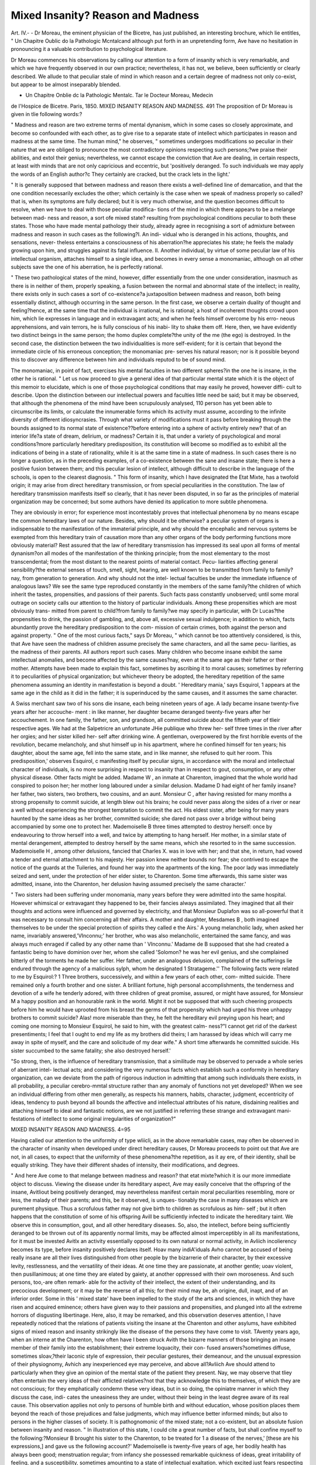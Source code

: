 Mixed Insanity? Reason and Madness
===================================

Art. IV.-
-
Dr Moreau, the eminent physician of the Bicetre, has just published,
an interesting brochure, which lie entitles, " Un Chapitre Oublic do la
Pathologic Mcntalcand although put forth in an unpretending form,
Ave have no hesitation in pronouncing it a valuable contribution to
psychological literature.

Dr Moreau commences his observations by calling our attention to a
form of insanity which is very remarkable, and which we have frequently
observed in our own practice; nevertheless, it has not, we believe, been
sufficiently or clearly described. We allude to that peculiar stale of
mind in which reason and a certain degree of madness not only co-exist,
but appear to be almost inseparably blended.

* Un Chapitre Onblie dc la Pathologic Mentalc. Tar le Docteur Moreau, Medecin
de l'Hospice de Bicetre. Paris, 1850.
MIXED INSANITY REASON AND MADNESS. 491
The proposition of Dr Moreau is given in tlie following words:?

" Madness and reason are two extreme terms of mental dynanism,
which in some cases so closely approximate, and become so confounded
with each other, as to give rise to a separate state of intellect which
participates in reason and madness at the same time. The human
mind," he observes, " sometimes undergoes modifications so peculiar in
their nature that we are obliged to pronounce the most contradictory
opinions respecting such persons;?we praise their abilities, and extol
their genius; nevertheless, we cannot escape the conviction that Ave are
dealing, in certain respects, at least with minds that are not only capricious
and eccentric, but 'positively deranged. To such individuals we may
apply the words of an English author?c They certainly are cracked, but
the crack lets in the light.'

" It is generally supposed that between madness and reason there
exists a well-defined line of demarcation, and that the one condition
necessarily excludes the other; which certainly is the case when we
speak of madness properly so called?that is, when its symptoms are
fully declared; but it is very much otherwise, and the question becomes
difficult to resolve, when we have to deal with those peculiar modifica-
tions of the mind in which there appears to be a melange between mad-
ness and reason, a sort ofe mixed state? resulting from psychological
conditions peculiar to both these states. Those who have made mental
pathology their study, already agree in recognising a sort of admixture
between madness and reason in such cases as the following?I. An indi-
vidual who is deranged in his actions, thoughts, and sensations, never-
theless entertains a consciousness of his aberration?he appreciates his
state; he feels the malady growing upon him, and struggles against its
fatal influence. II. Another individual, by virtue of some peculiar law
of his intellectual organism, attaches himself to a single idea, and
becomes in every sense a monomaniac, although on all other subjects
save the one of his aberration, he is perfectly rational.

" These two pathological states of the mind, however, differ essentially
from the one under consideration, inasmuch as there is in neither of
them, properly speaking, a fusion between the normal and abnormal
state of the intellect; in reality, there exists only in such cases a sort of
co-existence?a juxtaposition between madness and reason, both being
essentially distinct, although occurring in the same person. In the first
case, we observe a certain duality of thought and feeling?hence, at the
same time that the individual is irrational, he is rational; a host of
incoherent thoughts crowd upon him, which lie expresses in language
and in extravagant acts; and when he feels himself overcome by his erro-
neous apprehensions, and vain terrors, he is fully conscious of his inabi-
lity to shake them off. Here, then, we have evidently two distinct
beings in the same person; the homo duplex complete?the unity of the
me (the ego) is destroyed. In the second case, the distinction between
the two individualities is more self-evident; for it is certain that beyond
the immediate circle of his erroneous conception; the monomaniac pre-
serves his natural reason; nor is it possible beyond this to discover any
difference between him and individuals reputod to be of sound mind.

The monomaniac, in point of fact, exercises his mental faculties in two
different spheres?in the one he is insane, in the other he is rational.
" Let us now proceed to give a general idea of that particular mental
state which it is the object of this memoir to elucidate, which is one of
those psychological conditions that may easily he proved, however diffi-
cult to describe. Upon the distinction between our intellectual powers
and faculties little need be said; but it may be observed, that although
the phenomena of the mind have been scrupulously analysed, 110 person
has yet been able to circumscribe its limits, or calculate the innumerable
forms which its activity must assume, according to the infinite diversity
of different idiosyncrasies. Through what variety of modifications must
it pass before breaking through the bounds assigned to its normal state
of existence??before entering into a sphere of activity entirely new?
that of an interior life?a state of dream, delirium, or madness? Certain
it is, that under a variety of psychological and moral conditions?more
particularly hereditary predisposition, its constitution will become so
modified as to exhibit all the indications of being in a state of rationality,
while it is at the same time in a state of madness. In such cases there
is no longer a question, as in the preceding examples, of a co-existence
between the sane and insane state; there is here a positive fusion between
them; and this peculiar lesion of intellect, although difficult to describe
in the language of the schools, is open to the clearest diagnosis.
" This form of insanity, which I have designated the Etat Mixte, has
a twofold origin; it may arise from direct hereditary transmission, or
from special peculiarities in the constitution. The law of hereditary
transmission manifests itself so clearly, that it has never been disputed,
in so far as the principles of material organization may be concerned;
but some authors have denied its application to more subtile phenomena.

They are obviously in error; for experience most incontestably proves
that intellectual phenomena by no means escape the common hereditary
laws of our nature. Besides, why should it be otherwise? a peculiar
system of organs is indispensable to the manifestation of the immaterial
principle, and why should the encephalic and nervous systems be exempted
from this hereditary train of causation more than any other organs of
the body performing functions more obviously material? Rest assured
that the law of hereditary transmission has impressed its seal upon all
forms of mental dynanism?on all modes of the manifestation of the
thinking principle; from the most elementary to the most transcendental;
from the most distant to the nearest points of material contact. Pecu-
liarities affecting general sensibility?the external senses of touch, smell,
sight, hearing, are well known to be transmitted from family to family?
nay, from generation to generation. And why should not the intel-
lectual faculties be under the immediate influence of analogous laws?
We see the same type reproduced constantly in the members of the same
family?the children of which inherit the tastes, propensities, and passions
of their parents. Such facts pass constantly unobserved; until some
moral outrage on society calls our attention to the history of particular
individuals. Among these propensities which are most obviously trans-
mitted from parent to child?from family to family?we may specify in
particular, with Dr Lucas?the propensities to drink, the passion of
gambling, and, above all, excessive sexual indulgence; in addition to
which, facts abundantly prove the hereditary predisposition to the com-
mission of certain crimes, both against the person and against property.
" One of the most curious facts," says Dr Moreau, " which cannot be
too attentively considered, is this, that Ave have seen the madness of
children assume precisely the same characters, and all the same pecu-
liarities, as the madness of their parents. All authors report such cases.
Many children who become insane exhibit the same intellectual anomalies,
and become affected by the same causes?nay, even at the same age as
their father or their mother. Attempts have been made to explain this
fact, sometimes by ascribing it to moral causes; sometimes by referring
it to peculiarities of physical organization; but whichever theory be
adopted, the hereditary repetition of the same phenomena assuming an
identity in manifestation is beyond a doubt. ' Hereditary mania,' says
Esquirol, 1 appears at the same age in the child as it did in the father;
it is superinduced by the same causes, and it assumes the same character.

A Swiss merchant saw two of his sons die insane, each being nineteen
years of age. A lady became insane twenty-five years after her accouche-
ment : in like manner, her daughter became deranged twenty-five years
after her accouchement. In one family, the father, son, and grandson,
all committed suicide about the fiftieth year of tlieir respective ages.
We had at the Salpetricre an unfortunate JHie publique who threw her-
self three times in the river after her orgies; and her sister killed her-
self after drinking wine. A gentleman, overpowered by the first horrible
events of the revolution, became melancholy, and shut himself up in his
apartment, where he confined himself for ten years; his daughter, about
the same age, fell into the same state, and in like manner, she refused
to quit her room. This predisposition,' observes Esquirol, c manifesting
itself by peculiar signs, in accordance with the moral and intellectual
character of individuals, is no more surprising in respect to insanity than
in respect to gout, consumption, or any other physical disease. Other
facts might be added. Madame W , an inmate at Charenton,
imagined that the whole world had conspired to poison her; her mother
long laboured under a similar delusion. Madame D had eight of her
family insane?her father, two sisters, two brothers, two cousins, and an
aunt. Monsieur C , after having resisted for many months a strong
propensity to commit suicide, at length blew out his brains; he could never
pass along the sides of a river or near a well without experiencing the
strongest temptation to commit the act. His eldest sister, after being
for many years haunted by the same ideas as her brother, committed
suicide; she dared not pass over a bridge without being accompanied
by some one to protect her. Mademoiselle B three times attempted
to destroy herself: once by endeavouring to throw herself into a well,
and twice by attempting to hang herself. Her mother, in a similar state
of mental derangement, attempted to destroy herself by the same means,
which she resorted to in the same succession. Mademoiselle H ,
among other delusions, fancied that Charles X. was in love with her;
and that she, in return, had vowed a tender and eternal attachment to
his majesty. Her passion knew neither bounds nor fear; she contrived
to escape the notice of the guards at the Tuileries, and found her way
into the apartments of the king. The poor lady was immediately seized
and sent, under the protection of her elder sister, to Charenton. Some
time afterwards, this same sister was admitted, insane, into the Charenton,
her delusion having assumed precisely the same character.'

" Two sisters had been suffering under monomania, many years before
they were admitted into the same hospital. However whimsical or
extravagant they happened to be, their fancies always assimilated.
They imagined that all their thoughts and actions were influenced and
governed by electricity, and that Monsieur Duplafon was so all-powerful
that it was necessary to consult him concerning all their affairs. A
mother and daughter, Mesdames B , both imagined themselves to be
under the special protection of spirits they called e the Airs.' A young
melancholic lady, when asked her name, invariably answered,'VInconnu;'
her brother, who was also melancholic, entertained the same fancy, and
was always much enraged if called by any other name than ' VInconnu.'
Madame de B  supposed that she had created a fantastic being to
have dominion over her, whom she called 'Solomon? he was her evil
genius, and she complained bitterly of the torments he made her suffer.
Her father, under an analogous delusion, complained of the sufferings lie
endured through the agency of a malicious sylph, whom he designated
1 Stratageme.'' The following facts were related to me by Esquirol:?
1 Three brothers, successively, and within a few years of each other, com-
mitted suicide. There remained only a fourth brother and one sister.
A brilliant fortune, high personal accomplishments, the tenderness and
devotion of a wife he tenderly adored, with three children of great
promise, assured, or might have assured, for Monsieur M a happy
position and an honourable rank in the world. Might it not be supposed
that with such cheering prospects before him he would have uprooted
from his breast the germs of that propensity which had urged his three
unhappy brothers to commit suicide? Alas! more miserable than they,
he felt the hereditary evil preying upon his heart; and coming one
morning to Monsieur Esquirol, he said to him, with the greatest calm-
ness?"I cannot get rid of the darkest presentiments; I feel that I ought
to end my life as my brothers did theirs; I am harassed by ideas which
will carry me away in spite of myself, and the care and solicitude of my
dear wife." A short time afterwards he committed suicide. His sister
succumbed to the same fatality; she also destroyed herself.'

"So strong, then, is the influence of hereditary transmission, that a
similitude may be observed to pervade a whole series of aberrant intel-
lectual acts; and considering the very numerous facts which establish
such a conformity in hereditary organization, can we deviate from the
path of rigorous induction in admitting that among such individuals
there exists, in all probability, a peculiar cerebro-mmtal structure rather
than any anomaly of functions not yet developed? When we see an
individual differing from other men generally, as respects his manners,
habits, character, judgment, eccentricity of ideas, tendency to push
beyond all bounds the affective and intellectual attributes of his nature,
disdaining realities and attaching himself to ideal and fantastic notions,
are we not justified in referring these strange and extravagant mani-
festations of intellect to some original irregularities of organization?"

MIXED INSANITY REASON AND MADNESS. 4=95

Having called our attention to the uniformity of type wliicli, as in
the above remarkable cases, may often be observed in the character of
insanity when developed under direct hereditary causes, Dr Moreau
proceeds to point out that Ave are not, in all cases, to expect that the
uniformity of these phenomena?the repetition, as it ay ere, of their
identity, shall be equally striking. They have their different shades of
intensity, their modifications, and degrees.

" And here Ave come to that melange between madness and reason?
that etat mixte?which it is our more immediate object to discuss.
Viewing the disease under its hereditary aspect, Ave may easily conceive
that the offspring of the insane, Avitliout being positively deranged, may
nevertheless manifest certain moral peculiarities resembling, more or
less, the malady of their parents; and this, be it observed, is unques-
tionably the case in many diseases which are purement physique. Thus
a scrofulous father may not give birth to children as scrofulous as him-
self ; but it often happens that the constitution of some of his offspring
Avill be sufficiently infected to indicate the hereditary taint. We observe
this in consumption, gout, and all other hereditary diseases. So, also,
the intellect, before being sufficiently deranged to be thrown out of its
apparently normal limits, may be affected almost imperceptibly in all
its manifestations, for it must be invested Avitlx an activity essentially
opposed to its own natural or normal activity, in Avliich incolierency
becomes its type, before insanity positively declares itself. Hoav many
indiA'iduals Avho cannot be accused of being really insane are all their
lives distinguished from other people by the bizarrerie of their character,
by their excessive levity, restlessness, and the versatility of their ideas.
At one time they are passionate, at another gentle; uoav violent, then
pusillanimous; at one time they are elated by gaiety, at another oppressed
with their own moroseness. And such persons, too,-are often remark-
able for the activity of their intellect, the extent of their understanding,
and its precocious development; or it may be the reverse of all this;
for their mind may be, ah origine, dull, inapt, and of an inferior order.
Some in this ' mixed state' have been impelled to the study of the arts
and sciences, in which they have risen and acquired eminence; others
have given way to their passions and propensities, and plunged into all
the extreme horrors of disgusting libertinage. Here, also, it may be
remarked, and this observation deserves attention, I have repeatedly
noticed that the relations of patients visiting the insane at the Charenton
and other asylums, have exhibited signs of mixed reason and insanity
strikingly like the disease of the persons they have come to visit.
TAventy years ago, when an interne at the Charenton, how often have I
been struck Avith the bizarre manners of those bringing an insane member
of their family into the establishment; their extreme loquacity, their con-
fused answers?sometimes diffuse, sometimes sIoav,?their laconic style
of expression, their peculiar gestures, their demeanour, and the unusual
expression of their physiognomy, Avhich any inexperienced eye may
perceive, and above all?Avliich Ave should attend to particularly when
they give an opinion of the mental state of the patient they present. Nay,
we may observe that tliey often entertain the very ideas of their afflicted
relatives?not that they acknowledge this to themselves, of which they
are not conscious; for they emphatically condemn these very ideas, but
in so doing, the opiniatre manner in which they discuss the case, indi-
cates the uneasiness they are under, without their being in the least
degree aware of its real cause. This observation applies not only to
persons of humble birth and without education, whose position places
them beyond the reach of those prejudices and false judgments,
which may influence better informed minds; but also to persons in the
higher classes of society. It is pathognomonic of the mixed state; not a
co-existent, but an absolute fusion between insanity and reason.
" In illustration of this state, I could cite a great number of facts, but
shall confine myself to the following:?Monsieur B  brought his
sister to the Charenton, to be treated for 1 a disease of the nerves,' [these
are his expressions,] and gave us the following account?' Mademoiselle
is twenty-five years of age, her bodily health has always been good;
menstruation regular; from infancy she possessed remarkable quickness
of ideas, great irritability of feeling, and a susceptibility, sometimes
amounting to a state of intellectual exaltation, which excited just fears
respecting her health. She had a way of perceiving things rarely in
accordance with the views of other persons; she formed her judgments
with an unusual spirit of exaggeration and tenacity. Sensitive to the
highest degree, and of versatile character, her affections and passions,
kind or unkind, always exceeded rational bounds. In 1820, she was
suddenly seized with an attack of mania, which lasted some days only;
before which period it was impossible for her parents to decide whether
she was insane or not, or to convince themselves whether her various extra-
vagant acts were the result of mental disease, or depended upon any other
unhappy influence.' Mademoiselle is still in the house, and at different
times I have questioned her respecting the character and habits of the
brother who conducted her to the Charenton, and that which she told us
of him he had himself repeated to us. ' My brother is an unhappy
fellow, desirous of doing good; generous to prodigality; I owe him
much; but it is rare to find so strange a character as his; a combination
of the most opposed qualities; he is not the same man two hours
together; the slightest cause will put him into the most violent and
unheard-of rage against the persons he most loves; but lie is incapable
of bearing malice, and there is nothing he would not do to efface the
unhappy impression which he has made by ill temper; you must place no
reliance on his words to-day, for he will have forgotten them to-morrow;
attach no importance to what he says; he is so entetc, so opiniated, and
Avhen he sees anything in a new light, lie altogether forgets the past;
yet I believe him to be very discerning. He reflects little, judges quickly,
and takes up a resolution with wonderful promptitude. He does every-
thing, they say, by inspiration. The events of the revolution in July,
1830, gave rise, in him, to an exaltation of ideas which for a long time
kept me and my sisters in great anxiety.'

" This was the narration of the sister, and I may add, that every
person who has seen Monsieur B in his own house, has been struck with
the oddity of his manner, his unceasing loquacity, his brusque manner,
and tlie restlessness, or mobility of his features. During a long con-
versation I had with him, I expressed my surprise that he could with
such incredible facility find means to explain the most unreasonable acts
of his sister; and at the same time to vindicate those which bore the
more obvious marks of her malady. Notwithstanding all my endeavours
to persuade him that his views were wrong, I could not succeed; my
efforts could not reach a conviction obviously beyond the pale of reason.
When I asked him whether his sister were the only person in his family
affected with insanity?c My mother,' he answered, in a tone of great
carelessness, ' is mad; she has been in your house for the last five years.
Madness with us is hereditary; I shall not escape it any more than my
sister; and, to tell you the truth, it is very possible I feel it now.' As
frequently happens upon the invasion of insanity, Monsieur B
already felt a vague presentiment of his impending malady.

"Mademoiselle C  has been insane for many years; and is at
present in a state of profound dementia. Upon the accession of her
disease, certain fixed ideas, which it was difficult to discover, rendered
her taciturn and melancholic; but sometimes a paroxysm came on which
rendered it necessary to use restraint. Monsieur C , her brother, is
colonel in a cavalry regiment. His habits, his solitary and retired mode
of life, his unequal temper, the peculiar modes he took of taking care
of his health, a nervous susceptibility which isolated him from society, &c.,
gave rise to a general opinion among his friends that he was in a state
bordering upon insanity. Nevertheless, Monsieur C fulfilled all his
duties with remarkable exactitude and intelligence. His bravery was,
under a multitude of difficult circumstances, brilliant; no soldier in his
regiment acquired, in this respect, a reputation equal to his. Yet
numerous anecdotes are related of him, proving him to have exhibited,
on many occasions, a high state of maniacal exaltation. These facts I
had from an officer of his own corps.

" Monsieur T is in a state of dementia, complicated with chronic
encephalitis consequent upon mania, which was accompanied with grand
and ambitious ideas. The slightest contradiction put him into a rage
which scarcely anything could calm, and which frequently brought on
the most distressing scenes. One of his bi'others, at whose instance he
had been admitted as a patient into the Charenton, came, a few days
afterwards, to see the director of the establishment, and to protest against
his arbitrary detention. He declared that he had never shown the least
sign of mental derangement. Everything which had occurred might be
attributed to the odious intrigues and vexations he had endured, which
perfectly explained the exasperation and furor into which he had been
driven. Before addressing us, he had obtained an interview with Louis
Philippe, (August, 1830,) who sent him to the police. At first sight,
the habitual twitching of his face, the continual movement of his arms
and legs, above all, his fixed look, augured ill of his mental state. He
spoke high, with much volubility, and in a confused manner; not for-
getting tlie principal subject, but interrupting it with innumerable
digressions. He had received a good education, yet forgot the most
simple courtesies of life. One of the physicians upon whom he called
was so annoyed by his conduct, that he was obliged to order his servants
to put him out of the house. In vain did they repeat to him that his
brother was actually insane, and that his disease was complicated with
symptoms which indicated that he would become incurable.

" Professor Lordat, upon the case of the famous Barthez, observes,
(His difficult temper, which makes it a punishment to all who have to
attend upon him, rendered him insupportable to himself. He employed
every ingenuity to make himself miserable. One day, when he was com-
plaining of his cliienne tie vie, he was reminded of how many causes he
had to be thankful for his lot; upon which he answered,1 True, but my
own character renders it nugatory.' When he had sealed a letter, if the
impression Avere not good he was out of patience half the day. It is
difficult to believe, that after printing his discourse 011 the genius of
Hippocrates, he passed an entire night in sleepless vexation, because,
after casting off the first sheet, he discovered that in the first e of the
word Genie, on the frontispiece, the superior horizontal accent was
broken. Nothing annoyed him so much as to suppose that any person
in any way depreciated his fame; he became irritable and distrustful,
and occupied himself entirely with the menage of his house. The Pere
de Barthez starved himself to death, in the ninetieth year of his age,
after the death of his second wife!"

The preceding facts clearly prove that, under the influence of here-
ditary transmission, the moral faculties undergo modifications, more or
less marked, which, without amounting to manifest declaration of insanity,
should induce us to pause before we pronounce any opinion respecting
the sanity of such persons; for although the disease be not declared, still
insanity does exist, albeit, so blended with reason, that the one state cannot
be clearly separated from the other.

In this kind of insanity?the mixed state?there is generally the
highest degree of mental activity; nay, more, it is in the nature of this
description of madness to translate itself into manifestations ot high
moral and intellectual superiority.

" We may easily conceive how those organic conditions which are the
most favourable to a high development of the intellectual faculties are
precisely those which are most likely to give rise to insanity. The accu-
mulation of vital force in any organ (looking at the point physically)
may give rise to two consequences, both of which are equally possible:?
1st, an undue energy in th a functions of the organ; and, 2ndly, a conse-
quent deviation or aberration of its functions. One of the most con-
vincing proofs ot what is now asserted is, that when the intellect is in
its highest degree of ascendancy?its apogee?so brilliant are its corus-
cations, that the philosophers of antiquity conceived that such a state of
inspiration must come directly from the gods. Hence, too, it has, from
the time of Plato, been held that madness and genius are so nearly allied,
as for the terms to be almost synonymous. In many respects I doubt if
any modern composer was ever more led away by this peculiar kind of
mental extase than Donizetti. The idea?the inspiration of the moment
?' Vestroy he used to say, took possession of him upon a sudden, quite
unforeseen, and while he was in the midst of other occupations. Far
from seeking such inspiration, lie had rather to protect himself from it.
The following anecdote we had from the Maestro himself?He was one
day at dinner at Madame de C 's; he joined in the conversation, and
was not pre-occupied Avitli any other idea, when gradually he became, as
it were, absent, and lost to all that was passing round him. Suddenly,
he rose up abruptly, addressed a few hasty words to the lady of the
house, and retiring into an adjoining apartment, composed, almost in a
breath, nearly an entire act of one of his last operas. Towards the close
of his intellectual life, it was our lot to witness something of the same
kind; it was at that period Avhen the name of Felicien David appeared,
like that of a meteor, in the musical world. 1 I regret,' said Donizetti,
' not to have found in the Desert an air sufficiently expressive for the
sailors of the Nile, in rowing.' At his request, I endeavoured to recite
a few lines; scarcely had I commenced, when he suddenly interrupted
me, snatched up a pen, traced rapidly some horizontal bars over a blank
sheet of paper, which was soon covered with notes. He was under the
influence of his Genius?the ' Vestro,' of former years; but alas! it was
too late?the power within had failed; he could not collect two ideas."
In continuation of this highly interesting subject, Dr Moreau next
directs our attention to the fact, that superior mental faculties in parents
frequently communicate to their children an hereditary predisposition to
madness, in different forms and degrees.

" It is a remarkable circumstance, well known," he observes, " to those
who have made insanity a special study, that it is in those families the
members of which are most distinguished for their intellectual qualities,
that the greatest number of the insane are found. It is among them we
most frequently find the two extreme contrasts of individuals, who by the
inferiority or superiority of their intellectual faculties occupy almost
every degree in the scale of intelligence, from idiocy?that triste con-
dition over which human reason scarcely throws a redeeming ray of
light?up to those sublime heights of genius where the affective faculties
spring up and flourish as in their native soil. It is fourteen years ago
since I pointed out this circumstance?that the families which have
given to France the most illustrious men of genius, distinguished for
their military and administrative accomplishments, and from among
whom might be selected the highest examples of courage, devotion, and
mental energy, are those which have unhappily produced the greatest
number of victims cut down (moissonnes) by acute and chronic affections
of the nervous system.

" More eminent men have been educated, or rather risen, from the
Ecole Polytechnique than from any other school in Europe, yet it is a
remarkable fact, that a greater number of insane patients have come out
of this than out of any other institution in France. When I reminded
the celebrated Dr Charrier of this circumstance, lie corroborated it by
many interesting cases which had fallen under his observation. Whence
does this arise] Is it to be attributed, as is generally supposed and
affirmed, to the kind of studies assigned to the pupils of the Ecole Poly-
technique? Not in the least degree; for in that case, we might predi-
cate the very opposite result, because if anything can tend to preserve
the integrity of thought and judgment, or discipline the mind so as to
maintain it in its right path, assuredly it is the study of the exact or
mathematical sciences. The truth would appear to be, that these sciences
are cultivated only with advantage by those who are endowed with a
highly-developed organization, which is attended with a predisposition
to nervous diseases of every description. Constant assiduity, the effort
required in special studies, may aggravate this predisposition, but never
could create it."

There is one remark which Dr Moreau makes, in concluding his
observations, of great practical importance?viz., that aberration con-
nected with this highly-organized intellectual condition indicates, gene-
rally, the worst description of cerebral lesion?absolute and incurable
idiocy or imbecility?much more frequently than any partial perversion
of the mental faculties. It is a common observation, that the offspring
of men of genius are not only inferior to their parents, but, in point of
capacity, below the average of their fellow men. Few in early life escape
convulsive attacks, more or less severe, and cerebral symptoms, with, to
a certain extent, some lesion or other of the intellectual functions.
" True genius," exclaim, with one common voice, Spurzheim, Virey,
Lordat, Burdach, tfec., "stands alone?it is isolated" il ne se reveille
point dans sa posterite?

These various modifications of the intellectual faculties may become
complicated with other pathological conditions incident to the peculiar
idiosyncracy and physical constitution of particular individuals, such as
neuralgic affections, epilepsy, paralysis, etc.; but we have already exceeded
our limits. The most interesting portion of " le Chcipitre Oublie" is
that which relates to the " etat mixte," a form of insanity which we have
ourselves constantly met with in practice, and which must come daily
under the observation of all who are engaged in this department of the
profession. We regret, however, to say, that Dr Moreau has by no
means clearly substantiated and elucidated the necessity of our acknow-
ledging this nosological distinction; he tells us that the " etat mixte"
admits of a clear diagnosis, and superinduces distinct pathological
appearances, and when Ave expect that he is about to prove logically his
very first proposition, he starts off into a disquisition upon the laws of
hereditary transmission, leaving us to solve for ourselves the problem lie
has enunciated. He leads us to the entrance of the path, and leaves us
to explore it for ourselves?nay, had Ave not been already familiar Avith
this form of the disease, Ave should not have perceived the application
which he might, and Avhicli ice perhaps have, made of his views.
The " mixed form of insanity" may be clearly defined: it is attended
Avith peculiar symptoms; it admits of a specific plan of treatment, and its
pathological results are of a distinct and characteristic nature. We shall
on a future occasion enter more fully into this subject.
